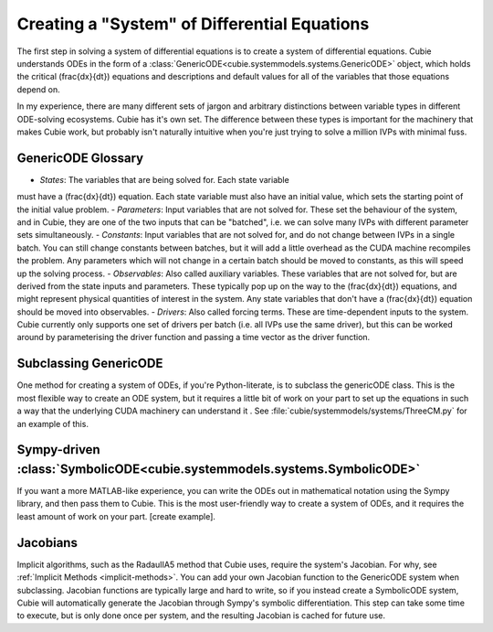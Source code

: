Creating a "System" of Differential Equations
=============================================

The first step in solving a system of differential equations is to create a
system of differential equations. Cubie understands ODEs in the form of a
:class:`GenericODE<cubie.systemmodels.systems.GenericODE>` object, which
holds the critical \(\frac{dx}{dt}\) equations and descriptions and default
values for all of the variables that those equations depend on.

In my experience, there are many different sets of jargon and arbitrary
distinctions between variable types in different ODE-solving ecosystems.
Cubie has it's own set. The difference between these types is important for
the machinery that makes Cubie work, but probably isn't naturally intuitive
when you're just trying to solve a million IVPs with minimal fuss.

GenericODE Glossary
-------------------
- *States*: The variables that are being solved for. Each state variable
must have a \(\frac{dx}{dt}\) equation. Each state variable must also have
an initial value, which sets the starting point of the initial value problem.
- *Parameters*: Input variables that are not solved for. These set the
behaviour of the system, and in Cubie, they are one of the two inputs that
can be "batched", i.e. we can solve many IVPs with different parameter sets
simultaneously.
- *Constants*: Input variables that are not solved for, and do not change
between IVPs in a single batch. You can still change constants between
batches, but it will add a little overhead as the CUDA machine recompiles
the problem. Any parameters which will not change in a certain batch should
be moved to constants, as this will speed up the solving process.
- *Observables*: Also called auxiliary variables. These variables that are not
solved for, but are derived from the state inputs and parameters. These
typically pop up on the way to the \(\frac{dx}{dt}\) equations, and might
represent physical quantities of interest in the system. Any state variables
that don't have a \(\frac{dx}{dt}\) equation should be moved into observables.
- *Drivers*: Also called forcing terms. These are time-dependent inputs to
the system. Cubie currently only supports one set of drivers per batch (i.e.
all IVPs use the same driver), but this can be worked around by parameterising
the driver function and passing a time vector as the driver function.

Subclassing GenericODE
----------------------
One method for creating a system of ODEs, if you're Python-literate, is to
subclass the genericODE class. This is the most flexible way to create an
ODE system, but it requires a little bit of work on your part to set up the
equations in such a way that the underlying CUDA machinery can understand it
. See :file:`cubie/systemmodels/systems/ThreeCM.py` for an example of this.

Sympy-driven :class:`SymbolicODE<cubie.systemmodels.systems.SymbolicODE>`
-------------------------------------------------
If you want a more MATLAB-like experience, you can write the ODEs out in
mathematical notation using the Sympy library, and then pass them to Cubie.
This is the most user-friendly way to create a system of ODEs, and it
requires the least amount of work on your part. [create example].

Jacobians
---------
Implicit algorithms, such as the RadauIIA5 method that Cubie uses, require
the system's Jacobian. For why, see :ref:`Implicit Methods <implicit-methods>`.
You can add your own Jacobian function to the GenericODE system when
subclassing. Jacobian functions are typically large and hard to write, so if
you instead create a SymbolicODE system, Cubie will automatically generate the
Jacobian through Sympy's symbolic differentiation. This step can take some
time to execute, but is only done once per system, and the resulting Jacobian
is cached for future use.